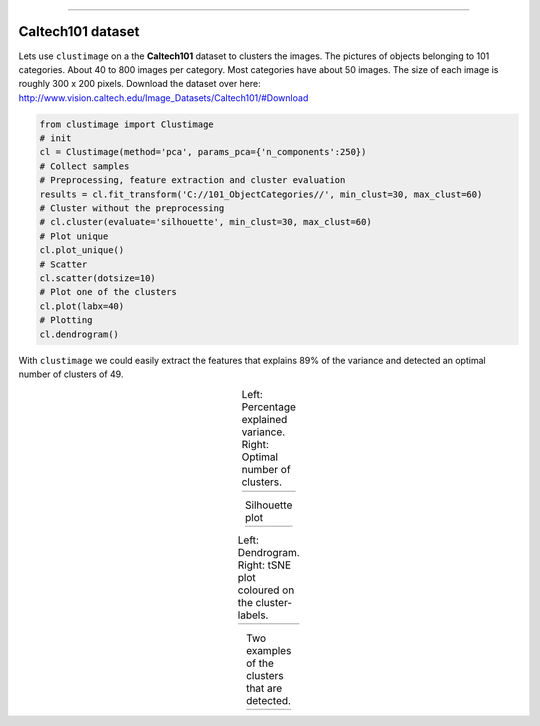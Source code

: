 .. _code_directive:

-------------------------------------

Caltech101 dataset
''''''''''''''''''''

Lets use ``clustimage`` on a the **Caltech101** dataset to clusters the images.
The pictures of objects belonging to 101 categories. About 40 to 800 images per category. Most categories have about 50 images. The size of each image is roughly 300 x 200 pixels.
Download the dataset over here: http://www.vision.caltech.edu/Image_Datasets/Caltech101/#Download

.. code:: python

    from clustimage import Clustimage
    # init
    cl = Clustimage(method='pca', params_pca={'n_components':250})
    # Collect samples
    # Preprocessing, feature extraction and cluster evaluation
    results = cl.fit_transform('C://101_ObjectCategories//', min_clust=30, max_clust=60)
    # Cluster without the preprocessing
    # cl.cluster(evaluate='silhouette', min_clust=30, max_clust=60)
    # Plot unique
    cl.plot_unique()
    # Scatter
    cl.scatter(dotsize=10)
    # Plot one of the clusters
    cl.plot(labx=40)
    # Plotting
    cl.dendrogram()

With ``clustimage`` we could easily extract the features that explains 89% of the variance and detected an optimal number of clusters of 49.

.. |figE1| image:: ../figs/101_explainedvar.png
.. |figE2| image:: ../figs/101_optimalclusters.png
.. |figE3| image:: ../figs/101_silhouette_plot.png

.. table:: Left: Percentage explained variance. Right: Optimal number of clusters.
   :align: center

   +----------+----------+
   | |figE1|  | |figE2|  |
   +----------+----------+

.. |figE3| image:: ../figs/101_silhouette_plot.png

.. table:: Silhouette plot
   :align: center

   +----------+
   | |figE3|  |
   +----------+

.. |figE4| image:: ../figs/101_dendrogram.png
.. |figE5| image:: ../figs/101_tsne.png

.. table:: Left: Dendrogram. Right: tSNE plot coloured on the cluster-labels.
   :align: center

   +----------+----------+
   | |figE4|  | |figE5|  |
   +----------+----------+



.. |figE6| image:: ../figs/101_cluster40.png
.. |figE7| image:: ../figs/101_cluster.png

.. table:: Two examples of the clusters that are detected.
   :align: center

   +----------+----------+
   | |figE6|  | |figE7|  |
   +----------+----------+





